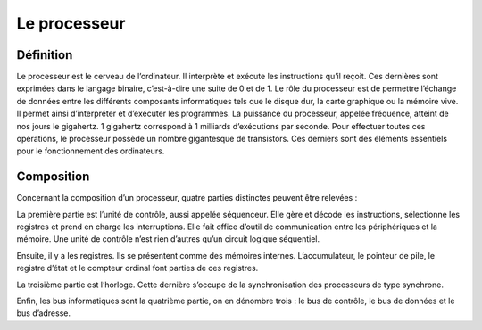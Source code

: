 Le processeur
#############
  
Définition
==========

Le processeur est le cerveau de l’ordinateur. Il interprète et exécute les instructions qu’il reçoit. 
Ces dernières sont exprimées dans le langage binaire, c’est-à-dire une suite de 0 et de 1. 
Le rôle du processeur est de permettre l’échange de données entre les différents composants informatiques tels que le disque dur, la carte graphique ou la mémoire vive.
Il permet ainsi d’interpréter et d’exécuter les programmes. 
La puissance du processeur, appelée fréquence, atteint de nos jours le gigahertz. 
1 gigahertz correspond à 1 milliards d’exécutions par seconde. 
Pour effectuer toutes ces opérations, le processeur possède un nombre gigantesque de transistors. 
Ces derniers sont des éléments essentiels pour le fonctionnement des ordinateurs.

Composition
===========

Concernant la composition d’un processeur, quatre parties distinctes peuvent être relevées :

La première partie est l’unité de contrôle, aussi appelée séquenceur. 
Elle gère et décode les instructions, sélectionne les registres et prend en charge les interruptions. 
Elle fait office d’outil de communication entre les périphériques et la mémoire. 
Une unité de contrôle n’est rien d’autres qu’un circuit logique séquentiel.

Ensuite, il y a les registres. Ils se présentent comme des mémoires internes. 
L’accumulateur, le pointeur de pile, le registre d’état et le compteur ordinal font parties de ces registres.

La troisième partie est l’horloge. 
Cette dernière s’occupe de la synchronisation des processeurs de type synchrone.

Enfin, les bus informatiques sont la quatrième partie, on en dénombre trois : le bus de contrôle, le bus de données et le bus d’adresse.